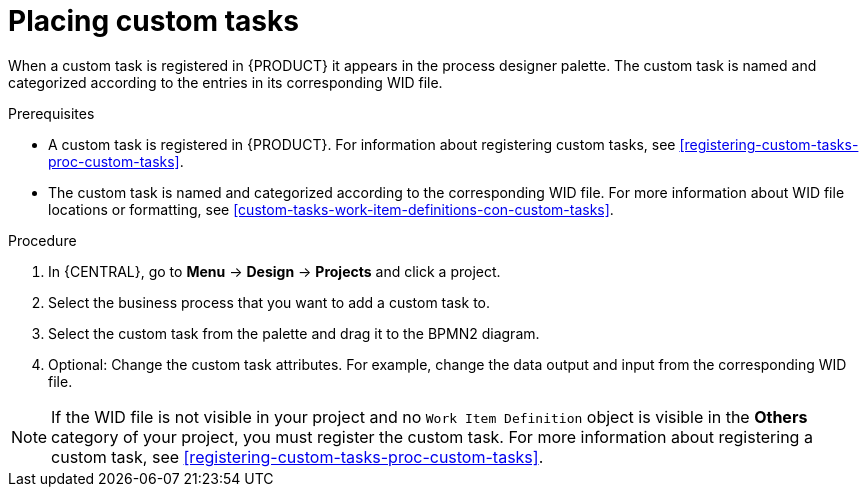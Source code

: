[id='_custom-tasks-placing-custom-tasks-proc-{context}']
= Placing custom tasks

When a custom task is registered in {PRODUCT} it appears in the process designer palette. The custom task is named and categorized according to the entries in its corresponding WID file.

.Prerequisites
* A custom task is registered in {PRODUCT}. For information about registering custom tasks, see <<registering-custom-tasks-proc-custom-tasks>>.
* The custom task is named and categorized according to the corresponding WID file. For more information about WID file locations or formatting, see <<custom-tasks-work-item-definitions-con-custom-tasks>>.

.Procedure
. In {CENTRAL}, go to *Menu* -> *Design* -> *Projects* and click a project.
. Select the business process that you want to add a custom task to.
. Select the custom task from the palette and drag it to the BPMN2 diagram.
. Optional: Change the custom task attributes. For example, change the data output and input from the corresponding WID file.

NOTE: If the WID file is not visible in your project and no `Work Item Definition` object is visible in the *Others* category of your project, you must register the custom task. For more information about registering a custom task, see <<registering-custom-tasks-proc-custom-tasks>>.
